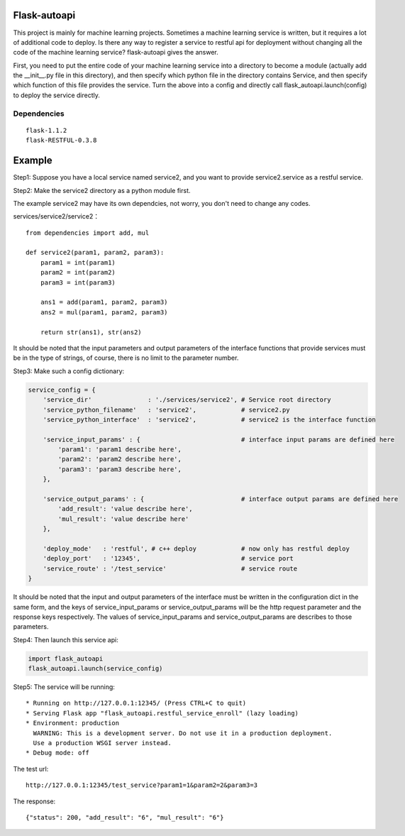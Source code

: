 Flask-autoapi
=============

This project is mainly for machine learning projects. Sometimes a
machine learning service is written, but it requires a lot of additional
code to deploy. Is there any way to register a service to restful api
for deployment without changing all the code of the machine learning
service? flask-autoapi gives the answer.

First, you need to put the entire code of your machine learning service
into a directory to become a module (actually add the \_\_init\_\_.py
file in this directory), and then specify which python file in the
directory contains Service, and then specify which function of this file
provides the service. Turn the above into a config and directly call
flask\_autoapi.launch(config) to deploy the service directly.

Dependencies
~~~~~~~~~~~~

::

    flask-1.1.2
    flask-RESTFUL-0.3.8

Example
=======

Step1: Suppose you have a local service named service2, and you want to
provide service2.service as a restful service.

Step2: Make the service2 directory as a python module first.

The example service2 may have its own dependcies, not worry, you don't
need to change any codes.

services/service2/service2：

::

    from dependencies import add, mul

    def service2(param1, param2, param3):
        param1 = int(param1)
        param2 = int(param2)
        param3 = int(param3)

        ans1 = add(param1, param2, param3)
        ans2 = mul(param1, param2, param3)

        return str(ans1), str(ans2)

It should be noted that the input parameters and output parameters of
the interface functions that provide services must be in the type of
strings, of course, there is no limit to the parameter number.

Step3: Make such a config dictionary:

.. code:: python

    service_config = {
        'service_dir'               : './services/service2', # Service root directory
        'service_python_filename'   : 'service2',            # service2.py
        'service_python_interface'  : 'service2',            # service2 is the interface function

        'service_input_params' : {                           # interface input params are defined here
            'param1': 'param1 describe here',
            'param2': 'param2 describe here',
            'param3': 'param3 describe here',
        },

        'service_output_params' : {                          # interface output params are defined here
            'add_result': 'value describe here',
            'mul_result': 'value describe here'
        },

        'deploy_mode'   : 'restful', # c++ deploy            # now only has restful deploy
        'deploy_port'   : '12345',                           # service port
        'service_route' : '/test_service'                    # service route
    }

It should be noted that the input and output parameters of the interface
must be written in the configuration dict in the same form, and the keys
of service\_input\_params or service\_output\_params will be the http
request parameter and the response keys respectively. The values of
service\_input\_params and service\_output\_params are describes to
those parameters.

Step4: Then launch this service api:

.. code:: python

    import flask_autoapi
    flask_autoapi.launch(service_config)

Step5: The service will be running:

::

     * Running on http://127.0.0.1:12345/ (Press CTRL+C to quit)
     * Serving Flask app "flask_autoapi.restful_service_enroll" (lazy loading)
     * Environment: production
       WARNING: This is a development server. Do not use it in a production deployment.
       Use a production WSGI server instead.
     * Debug mode: off

The test url:

::

    http://127.0.0.1:12345/test_service?param1=1&param2=2&param3=3

The response:

::

    {"status": 200, "add_result": "6", "mul_result": "6"}
